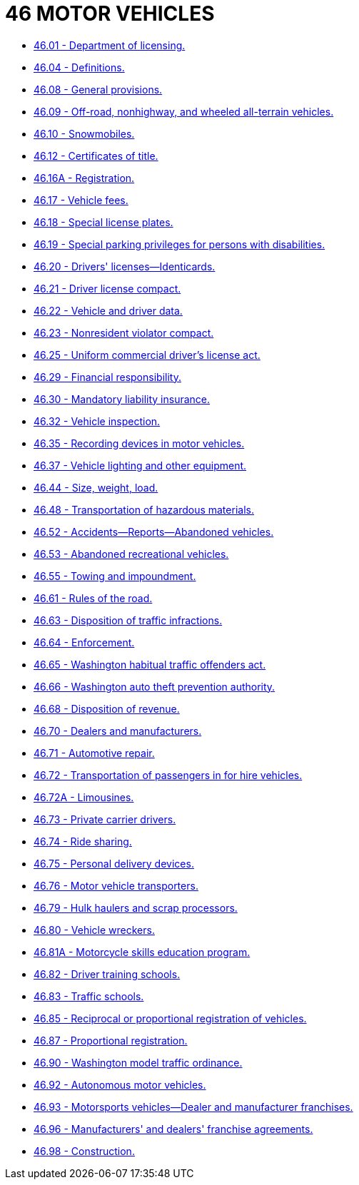 = 46 MOTOR VEHICLES

* link:46.01_department_of_licensing.adoc[46.01 - Department of licensing.]
* link:46.04_definitions.adoc[46.04 - Definitions.]
* link:46.08_general_provisions.adoc[46.08 - General provisions.]
* link:46.09_off-road_nonhighway_and_wheeled_all-terrain_vehicles.adoc[46.09 - Off-road, nonhighway, and wheeled all-terrain vehicles.]
* link:46.10_snowmobiles.adoc[46.10 - Snowmobiles.]
* link:46.12_certificates_of_title.adoc[46.12 - Certificates of title.]
* link:46.16A_registration.adoc[46.16A - Registration.]
* link:46.17_vehicle_fees.adoc[46.17 - Vehicle fees.]
* link:46.18_special_license_plates.adoc[46.18 - Special license plates.]
* link:46.19_special_parking_privileges_for_persons_with_disabilities.adoc[46.19 - Special parking privileges for persons with disabilities.]
* link:46.20_drivers_licenses—identicards.adoc[46.20 - Drivers' licenses—Identicards.]
* link:46.21_driver_license_compact.adoc[46.21 - Driver license compact.]
* link:46.22_vehicle_and_driver_data.adoc[46.22 - Vehicle and driver data.]
* link:46.23_nonresident_violator_compact.adoc[46.23 - Nonresident violator compact.]
* link:46.25_uniform_commercial_drivers_license_act.adoc[46.25 - Uniform commercial driver's license act.]
* link:46.29_financial_responsibility.adoc[46.29 - Financial responsibility.]
* link:46.30_mandatory_liability_insurance.adoc[46.30 - Mandatory liability insurance.]
* link:46.32_vehicle_inspection.adoc[46.32 - Vehicle inspection.]
* link:46.35_recording_devices_in_motor_vehicles.adoc[46.35 - Recording devices in motor vehicles.]
* link:46.37_vehicle_lighting_and_other_equipment.adoc[46.37 - Vehicle lighting and other equipment.]
* link:46.44_size_weight_load.adoc[46.44 - Size, weight, load.]
* link:46.48_transportation_of_hazardous_materials.adoc[46.48 - Transportation of hazardous materials.]
* link:46.52_accidents—reports—abandoned_vehicles.adoc[46.52 - Accidents—Reports—Abandoned vehicles.]
* link:46.53_abandoned_recreational_vehicles.adoc[46.53 - Abandoned recreational vehicles.]
* link:46.55_towing_and_impoundment.adoc[46.55 - Towing and impoundment.]
* link:46.61_rules_of_the_road.adoc[46.61 - Rules of the road.]
* link:46.63_disposition_of_traffic_infractions.adoc[46.63 - Disposition of traffic infractions.]
* link:46.64_enforcement.adoc[46.64 - Enforcement.]
* link:46.65_washington_habitual_traffic_offenders_act.adoc[46.65 - Washington habitual traffic offenders act.]
* link:46.66_washington_auto_theft_prevention_authority.adoc[46.66 - Washington auto theft prevention authority.]
* link:46.68_disposition_of_revenue.adoc[46.68 - Disposition of revenue.]
* link:46.70_dealers_and_manufacturers.adoc[46.70 - Dealers and manufacturers.]
* link:46.71_automotive_repair.adoc[46.71 - Automotive repair.]
* link:46.72_transportation_of_passengers_in_for_hire_vehicles.adoc[46.72 - Transportation of passengers in for hire vehicles.]
* link:46.72A_limousines.adoc[46.72A - Limousines.]
* link:46.73_private_carrier_drivers.adoc[46.73 - Private carrier drivers.]
* link:46.74_ride_sharing.adoc[46.74 - Ride sharing.]
* link:46.75_personal_delivery_devices.adoc[46.75 - Personal delivery devices.]
* link:46.76_motor_vehicle_transporters.adoc[46.76 - Motor vehicle transporters.]
* link:46.79_hulk_haulers_and_scrap_processors.adoc[46.79 - Hulk haulers and scrap processors.]
* link:46.80_vehicle_wreckers.adoc[46.80 - Vehicle wreckers.]
* link:46.81A_motorcycle_skills_education_program.adoc[46.81A - Motorcycle skills education program.]
* link:46.82_driver_training_schools.adoc[46.82 - Driver training schools.]
* link:46.83_traffic_schools.adoc[46.83 - Traffic schools.]
* link:46.85_reciprocal_or_proportional_registration_of_vehicles.adoc[46.85 - Reciprocal or proportional registration of vehicles.]
* link:46.87_proportional_registration.adoc[46.87 - Proportional registration.]
* link:46.90_washington_model_traffic_ordinance.adoc[46.90 - Washington model traffic ordinance.]
* link:46.92_autonomous_motor_vehicles.adoc[46.92 - Autonomous motor vehicles.]
* link:46.93_motorsports_vehicles—dealer_and_manufacturer_franchises.adoc[46.93 - Motorsports vehicles—Dealer and manufacturer franchises.]
* link:46.96_manufacturers_and_dealers_franchise_agreements.adoc[46.96 - Manufacturers' and dealers' franchise agreements.]
* link:46.98_construction.adoc[46.98 - Construction.]
